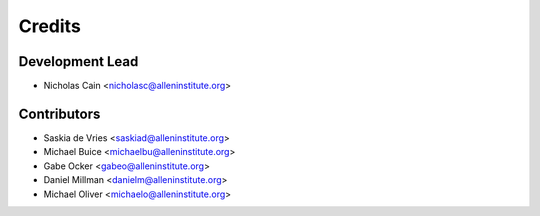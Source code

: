 =======
Credits
=======

Development Lead
----------------

* Nicholas Cain <nicholasc@alleninstitute.org>

Contributors
------------

* Saskia de Vries <saskiad@alleninstitute.org>
* Michael Buice <michaelbu@alleninstitute.org>
* Gabe Ocker <gabeo@alleninstitute.org>
* Daniel Millman <danielm@alleninstitute.org>
* Michael Oliver <michaelo@alleninstitute.org>
